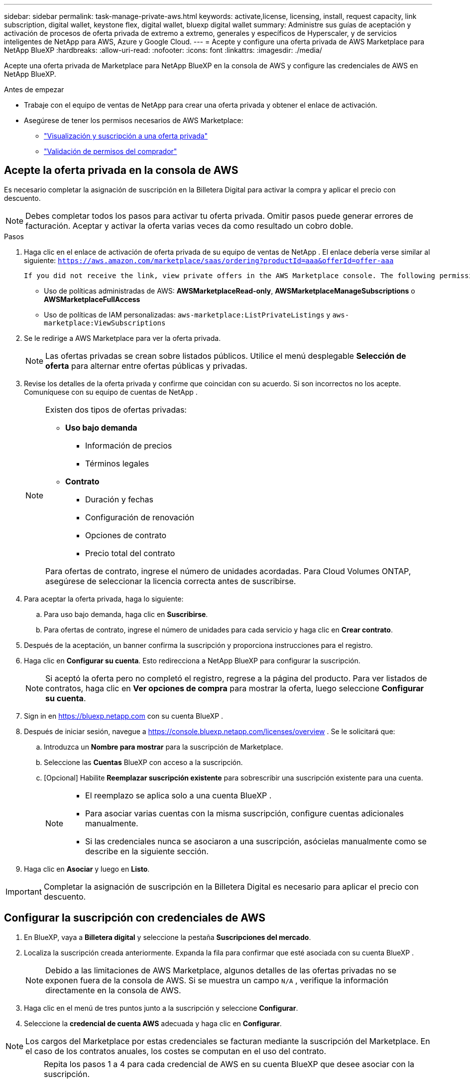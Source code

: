 ---
sidebar: sidebar 
permalink: task-manage-private-aws.html 
keywords: activate,license, licensing, install, request capacity, link subscription, digital wallet, keystone flex, digital wallet, bluexp digital wallet 
summary: Administre sus guías de aceptación y activación de procesos de oferta privada de extremo a extremo, generales y específicos de Hyperscaler, y de servicios inteligentes de NetApp para AWS, Azure y Google Cloud. 
---
= Acepte y configure una oferta privada de AWS Marketplace para NetApp BlueXP
:hardbreaks:
:allow-uri-read: 
:nofooter: 
:icons: font
:linkattrs: 
:imagesdir: ./media/


[role="lead"]
Acepte una oferta privada de Marketplace para NetApp BlueXP en la consola de AWS y configure las credenciales de AWS en NetApp BlueXP.

.Antes de empezar
* Trabaje con el equipo de ventas de NetApp para crear una oferta privada y obtener el enlace de activación.
* Asegúrese de tener los permisos necesarios de AWS Marketplace:
+
** link:https://docs.aws.amazon.com/marketplace/latest/buyerguide/buyer-private-offers-subscribing.html["Visualización y suscripción a una oferta privada"]
** link:https://docs.aws.amazon.com/marketplace/latest/buyerguide/buyer-iam-users-groups-policies.html["Validación de permisos del comprador"]






== Acepte la oferta privada en la consola de AWS

Es necesario completar la asignación de suscripción en la Billetera Digital para activar la compra y aplicar el precio con descuento.

[NOTE]
====
Debes completar todos los pasos para activar tu oferta privada.  Omitir pasos puede generar errores de facturación.  Aceptar y activar la oferta varias veces da como resultado un cobro doble.

====
.Pasos
. Haga clic en el enlace de activación de oferta privada de su equipo de ventas de NetApp .  El enlace debería verse similar al siguiente:
`https://aws.amazon.com/marketplace/saas/ordering?productId=aaa&offerId=offer-aaa`
+
 If you did not receive the link, view private offers in the AWS Marketplace console. The following permissions are required:
+
** Uso de políticas administradas de AWS: *AWSMarketplaceRead-only*, *AWSMarketplaceManageSubscriptions* o *AWSMarketplaceFullAccess*
** Uso de políticas de IAM personalizadas: `aws-marketplace:ListPrivateListings` y `aws-marketplace:ViewSubscriptions`


. Se le redirige a AWS Marketplace para ver la oferta privada.
+
[NOTE]
====
Las ofertas privadas se crean sobre listados públicos.  Utilice el menú desplegable *Selección de oferta* para alternar entre ofertas públicas y privadas.

====
. Revise los detalles de la oferta privada y confirme que coincidan con su acuerdo.  Si son incorrectos no los acepte.  Comuníquese con su equipo de cuentas de NetApp .
+
[NOTE]
====
Existen dos tipos de ofertas privadas:

** *Uso bajo demanda*
+
*** Información de precios
*** Términos legales


** *Contrato*
+
*** Duración y fechas
*** Configuración de renovación
*** Opciones de contrato
*** Precio total del contrato




Para ofertas de contrato, ingrese el número de unidades acordadas.  Para Cloud Volumes ONTAP, asegúrese de seleccionar la licencia correcta antes de suscribirse.

====
. Para aceptar la oferta privada, haga lo siguiente:
+
.. Para uso bajo demanda, haga clic en *Suscribirse*.
.. Para ofertas de contrato, ingrese el número de unidades para cada servicio y haga clic en *Crear contrato*.


. Después de la aceptación, un banner confirma la suscripción y proporciona instrucciones para el registro.
. Haga clic en *Configurar su cuenta*.  Esto redirecciona a NetApp BlueXP para configurar la suscripción.
+
[NOTE]
====
Si aceptó la oferta pero no completó el registro, regrese a la página del producto.  Para ver listados de contratos, haga clic en *Ver opciones de compra* para mostrar la oferta, luego seleccione *Configurar su cuenta*.

====
. Sign in en https://bluexp.netapp.com[] con su cuenta BlueXP .
. Después de iniciar sesión, navegue a https://console.bluexp.netapp.com/licenses/overview[] .  Se le solicitará que:
+
.. Introduzca un *Nombre para mostrar* para la suscripción de Marketplace.
.. Seleccione las *Cuentas* BlueXP con acceso a la suscripción.
.. [Opcional] Habilite *Reemplazar suscripción existente* para sobrescribir una suscripción existente para una cuenta.
+
[NOTE]
====
*** El reemplazo se aplica solo a una cuenta BlueXP .
*** Para asociar varias cuentas con la misma suscripción, configure cuentas adicionales manualmente.
*** Si las credenciales nunca se asociaron a una suscripción, asócielas manualmente como se describe en la siguiente sección.


====


. Haga clic en *Asociar* y luego en *Listo*.


[IMPORTANT]
====
Completar la asignación de suscripción en la Billetera Digital es necesario para aplicar el precio con descuento.

====


== Configurar la suscripción con credenciales de AWS

. En BlueXP, vaya a *Billetera digital* y seleccione la pestaña *Suscripciones del mercado*.
. Localiza la suscripción creada anteriormente.  Expanda la fila para confirmar que esté asociada con su cuenta BlueXP .
+
[NOTE]
====
Debido a las limitaciones de AWS Marketplace, algunos detalles de las ofertas privadas no se exponen fuera de la consola de AWS.  Si se muestra un campo `N/A` , verifique la información directamente en la consola de AWS.

====
. Haga clic en el menú de tres puntos junto a la suscripción y seleccione *Configurar*.
. Seleccione la *credencial de cuenta AWS* adecuada y haga clic en *Configurar*.


[NOTE]
====
Los cargos del Marketplace por estas credenciales se facturan mediante la suscripción del Marketplace.  En el caso de los contratos anuales, los costes se computan en el uso del contrato.

====
[IMPORTANT]
====
Repita los pasos 1 a 4 para cada credencial de AWS en su cuenta BlueXP que desee asociar con la suscripción.

* Para las credenciales de otras organizaciones de BlueXP , utilice el menú desplegable *Organización* y repita los pasos.
* Para las credenciales en otros conectores, utilice el menú desplegable *Conector* y repita los pasos.


====